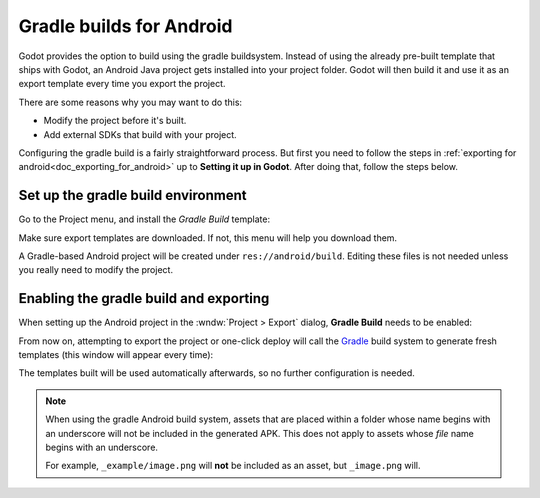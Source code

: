 .. _doc_android_gradle_build:

Gradle builds for Android
=========================

Godot provides the option to build using the gradle buildsystem. Instead of
using the already pre-built template that ships with Godot, an Android
Java project gets installed into your project folder. Godot will then build it
and use it as an export template every time you export the project.

There are some reasons why you may want to do this:

* Modify the project before it's built.
* Add external SDKs that build with your project.

Configuring the gradle build is a fairly straightforward process. But first
you need to follow the steps in :ref:`exporting for android<doc_exporting_for_android>`
up to **Setting it up in Godot**. After doing that, follow the steps below.

Set up the gradle build environment
-----------------------------------

Go to the Project menu, and install the *Gradle Build* template:

.. image:: img/gradle_build_install_template.webp

Make sure export templates are downloaded. If not, this menu will help you
download them.

A Gradle-based Android project will be created under ``res://android/build``.
Editing these files is not needed unless you really need to modify the project.


Enabling the gradle build and exporting
---------------------------------------

When setting up the Android project in the :wndw:`Project > Export` dialog,
**Gradle Build** needs to be enabled:

.. image:: img/gradle_build_enable.webp

From now on, attempting to export the project or one-click deploy will call the
`Gradle <https://gradle.org/>`__ build system to generate fresh templates (this
window will appear every time):

.. image:: img/gradle_build_gradle.webp

The templates built will be used automatically afterwards, so no further
configuration is needed.

.. note::

    When using the gradle Android build system, assets that are placed within a
    folder whose name begins with an underscore will not be included in the
    generated APK. This does not apply to assets whose *file* name begins with
    an underscore.

    For example, ``_example/image.png`` will **not** be included as an asset,
    but ``_image.png`` will.
